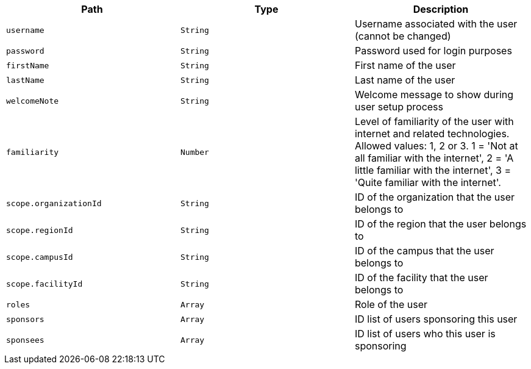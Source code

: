 |===
|Path|Type|Description

|`username`
|`String`
|Username associated with the user (cannot be changed)

|`password`
|`String`
|Password used for login purposes

|`firstName`
|`String`
|First name of the user

|`lastName`
|`String`
|Last name of the user

|`welcomeNote`
|`String`
|Welcome message to show during user setup process

|`familiarity`
|`Number`
|Level of familiarity of the user with internet and related technologies. Allowed values: 1, 2 or 3. 1 = 'Not at all familiar with the internet', 2 = 'A little familiar with the internet', 3 = 'Quite familiar with the internet'.

|`scope.organizationId`
|`String`
|ID of the organization that the user belongs to

|`scope.regionId`
|`String`
|ID of the region that the user belongs to

|`scope.campusId`
|`String`
|ID of the campus that the user belongs to

|`scope.facilityId`
|`String`
|ID of the facility that the user belongs to

|`roles`
|`Array`
|Role of the user

|`sponsors`
|`Array`
|ID list of users sponsoring this user

|`sponsees`
|`Array`
|ID list of users who this user is sponsoring

|===